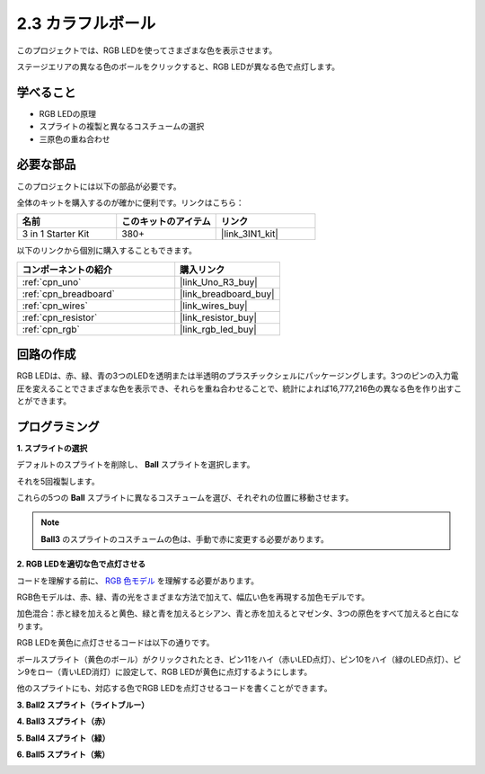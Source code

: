 .. _sh_colorful_ball:

2.3 カラフルボール
=====================

このプロジェクトでは、RGB LEDを使ってさまざまな色を表示させます。

ステージエリアの異なる色のボールをクリックすると、RGB LEDが異なる色で点灯します。

.. image:: img/4_color.png

学べること
---------------------

- RGB LEDの原理
- スプライトの複製と異なるコスチュームの選択
- 三原色の重ね合わせ

必要な部品
---------------------

このプロジェクトには以下の部品が必要です。

全体のキットを購入するのが確かに便利です。リンクはこちら： 

.. list-table::
    :widths: 20 20 20
    :header-rows: 1

    *   - 名前	
        - このキットのアイテム
        - リンク
    *   - 3 in 1 Starter Kit
        - 380+
        - |link_3IN1_kit|

以下のリンクから個別に購入することもできます。

.. list-table::
    :widths: 30 20
    :header-rows: 1

    *   - コンポーネントの紹介
        - 購入リンク

    *   - :ref:`cpn_uno`
        - |link_Uno_R3_buy|
    *   - :ref:`cpn_breadboard`
        - |link_breadboard_buy|
    *   - :ref:`cpn_wires`
        - |link_wires_buy|
    *   - :ref:`cpn_resistor`
        - |link_resistor_buy|
    *   - :ref:`cpn_rgb`
        - |link_rgb_led_buy|

回路の作成
---------------------

RGB LEDは、赤、緑、青の3つのLEDを透明または半透明のプラスチックシェルにパッケージングします。3つのピンの入力電圧を変えることでさまざまな色を表示でき、それらを重ね合わせることで、統計によれば16,777,216色の異なる色を作り出すことができます。

.. image:: img/4_rgb.png
    :width: 300

.. image:: img/circuit/rgb_circuit.png

プログラミング
------------------

**1. スプライトの選択**

デフォルトのスプライトを削除し、 **Ball** スプライトを選択します。

.. image:: img/4_ball.png

それを5回複製します。

.. image:: img/4_duplicate_ball.png

これらの5つの **Ball** スプライトに異なるコスチュームを選び、それぞれの位置に移動させます。

.. note::

    **Ball3** のスプライトのコスチュームの色は、手動で赤に変更する必要があります。

.. image:: img/4_rgb1.png
    :width: 800

**2. RGB LEDを適切な色で点灯させる**

コードを理解する前に、 `RGB 色モデル <https://en.wikipedia.org/wiki/RGB_color_model>`_ を理解する必要があります。

RGB色モデルは、赤、緑、青の光をさまざまな方法で加えて、幅広い色を再現する加色モデルです。

加色混合：赤と緑を加えると黄色、緑と青を加えるとシアン、青と赤を加えるとマゼンタ、3つの原色をすべて加えると白になります。

.. image:: img/4_rgb_addition.png
  :width: 400

RGB LEDを黄色に点灯させるコードは以下の通りです。

.. image:: img/4_yellow.png

ボールスプライト（黄色のボール）がクリックされたとき、ピン11をハイ（赤いLED点灯）、ピン10をハイ（緑のLED点灯）、ピン9をロー（青いLED消灯）に設定して、RGB LEDが黄色に点灯するようにします。

他のスプライトにも、対応する色でRGB LEDを点灯させるコードを書くことができます。

**3. Ball2 スプライト（ライトブルー）**

.. image:: img/4_blue.png

**4. Ball3 スプライト（赤）**

.. image:: img/4_red.png

**5. Ball4 スプライト（緑）**

.. image:: img/4_green.png

**6. Ball5 スプライト（紫）**

.. image:: img/4_purple.png

